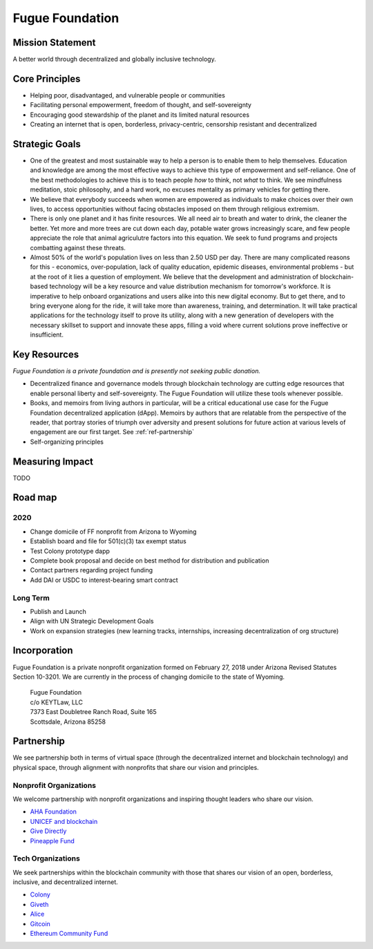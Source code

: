 .. _ref-mission:

################
Fugue Foundation
################

*****************
Mission Statement
*****************

A better world through decentralized and globally inclusive technology.

***************
Core Principles
***************

* Helping poor, disadvantaged, and vulnerable people or communities
* Facilitating personal empowerment, freedom of thought, and self-sovereignty
* Encouraging good stewardship of the planet and its limited natural resources
* Creating an internet that is open, borderless, privacy-centric, censorship resistant and decentralized

***************
Strategic Goals
***************

* One of the greatest and most sustainable way to help a person is to enable them to help themselves. Education and knowledge are among the most effective ways to achieve this type of empowerment and self-reliance. One of the best methodologies to achieve this is to teach people *how* to think, not *what* to think. We see mindfulness meditation, stoic philosophy, and a hard work, no excuses mentality as primary vehicles for getting there.

* We believe that everybody succeeds when women are empowered as individuals to make choices over their own lives, to access opportunities without facing obstacles imposed on them through religious extremism.

* There is only one planet and it has finite resources. We all need air to breath and water to drink, the cleaner the better. Yet more and more trees are cut down each day, potable water grows increasingly scare, and few people appreciate the role that animal agriculutre factors into this equation. We seek to fund programs and projects combatting against these threats.

* Almost 50% of the world's population lives on less than 2.50 USD per day. There are many complicated reasons for this - economics, over-population, lack of quality education, epidemic diseases, environmental problems - but at the root of it lies a question of employment. We believe that the development and administration of blockchain-based technology will be a key resource and value distribution mechanism for tomorrow's workforce. It is imperative to help onboard organizations and users alike into this new digital economy. But to get there, and to bring everyone along for the ride, it will take more than awareness, training, and determination. It will take practical applications for the technology itself to prove its utility, along with a new generation of developers with the necessary skillset to support and innovate these apps, filling a void where current solutions prove ineffective or insufficient.


*************
Key Resources
*************
.. index:: ! Blockchain

*Fugue Foundation is a private foundation and is presently not seeking public donation.*

* Decentralized finance and governance models through blockchain technology are cutting edge resources that enable personal liberty and self-sovereignty. The Fugue Foundation will utilize these tools whenever possible.
* Books, and memoirs from living authors in particular, will be a critical educational use case for the Fugue Foundation decentralized application (dApp). Memoirs by authors that are relatable from the perspective of the reader, that portray stories of triumph over adversity and present solutions for future action at various levels of engagement are our first target. See :ref:`ref-partnership`
* Self-organizing principles

****************
Measuring Impact
****************

TODO

********
Road map
********
.. index:: ! United Nations Sustainable Development Goals

====
2020
====

* Change domicile of FF nonprofit from Arizona to Wyoming
* Establish board and file for 501(c)(3) tax exempt status
* Test Colony prototype dapp
* Complete book proposal and decide on best method for distribution and publication
* Contact partners regarding project funding
* Add DAI or USDC to interest-bearing smart contract

=========
Long Term
=========

* Publish and Launch
* Align with UN Strategic Development Goals
* Work on expansion strategies (new learning tracks, internships, increasing decentralization of org structure)

*************
Incorporation
*************

Fugue Foundation is a private nonprofit organization formed on February 27, 2018 under Arizona Revised Statutes Section 10-3201. We are currently in the process of changing domicile to the state of Wyoming.

	| Fugue Foundation
	| c/o KEYTLaw, LLC
	| 7373 East Doubletree Ranch Road, Suite 165
	| Scottsdale, Arizona 85258

***********
Partnership
***********

We see partnership both in terms of virtual space (through the decentralized internet and blockchain technology) and physical space, through alignment with nonprofits that share our vision and principles.

=======================
Nonprofit Organizations
=======================

We welcome partnership with nonprofit organizations and inspiring thought leaders who share our vision.

* `AHA Foundation <https://www.theahafoundation.org/>`_
* `UNICEF and blockchain <http://unicefstories.org/tag/blockchain/>`_
* `Give Directly <https://www.givedirectly.org/>`_
* `Pineapple Fund <https://pineapplefund.org/>`_

==================
Tech Organizations
==================

We seek partnerships within the blockchain community with those that shares our vision of an open, borderless, inclusive, and decentralized internet. 

* `Colony <https://colony.io/>`_
* `Giveth <https://giveth.io/>`_
* `Alice <https://alice.si/>`_
* `Gitcoin <https://gitcoin.co/>`_
* `Ethereum Community Fund <https://ecf.network/>`_
